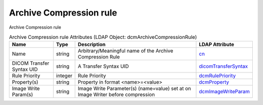 Archive Compression rule
========================
Archive Compression rule

.. tabularcolumns:: |p{4cm}|l|p{8cm}|l|
.. csv-table:: Archive Compression rule Attributes (LDAP Object: dcmArchiveCompressionRule)
    :header: Name, Type, Description, LDAP Attribute
    :widths: 20, 7, 60, 13

    "Name",string,"Arbitrary/Meaningful name of the Archive Compression Rule","
    .. _cn:

    cn_"
    "DICOM Transfer Syntax UID",string,"A Transfer Syntax UID","
    .. _dicomTransferSyntax:

    dicomTransferSyntax_"
    "Rule Priority",integer,"Rule Priority","
    .. _dcmRulePriority:

    dcmRulePriority_"
    "Property(s)",string,"Property in format <name>=<value>","
    .. _dcmProperty:

    dcmProperty_"
    "Image Write Param(s)",string,"Image Write Parameter(s) (name=value) set at on Image Writer before compression","
    .. _dcmImageWriteParam:

    dcmImageWriteParam_"
